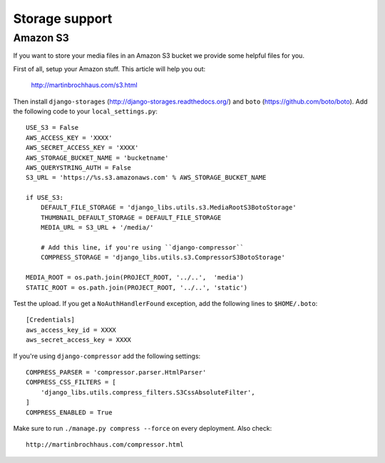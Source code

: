 Storage support
===============

Amazon S3
---------

If you want to store your media files in an Amazon S3 bucket we provide some
helpful files for you.

First of all, setup your Amazon stuff. This article will help you out:

    http://martinbrochhaus.com/s3.html

Then install ``django-storages`` (http://django-storages.readthedocs.org/) and
``boto`` (https://github.com/boto/boto). Add the following code to your
``local_settings.py``::

    USE_S3 = False
    AWS_ACCESS_KEY = 'XXXX'
    AWS_SECRET_ACCESS_KEY = 'XXXX'
    AWS_STORAGE_BUCKET_NAME = 'bucketname'
    AWS_QUERYSTRING_AUTH = False
    S3_URL = 'https://%s.s3.amazonaws.com' % AWS_STORAGE_BUCKET_NAME

    if USE_S3:
        DEFAULT_FILE_STORAGE = 'django_libs.utils.s3.MediaRootS3BotoStorage'
        THUMBNAIL_DEFAULT_STORAGE = DEFAULT_FILE_STORAGE
        MEDIA_URL = S3_URL + '/media/'

        # Add this line, if you're using ``django-compressor``
        COMPRESS_STORAGE = 'django_libs.utils.s3.CompressorS3BotoStorage'

    MEDIA_ROOT = os.path.join(PROJECT_ROOT, '../..',  'media')
    STATIC_ROOT = os.path.join(PROJECT_ROOT, '../..', 'static')

Test the upload. If you get a ``NoAuthHandlerFound`` exception, add the
following lines to ``$HOME/.boto``::

    [Credentials]
    aws_access_key_id = XXXX
    aws_secret_access_key = XXXX

If you're using ``django-compressor`` add the following settings::

    COMPRESS_PARSER = 'compressor.parser.HtmlParser'
    COMPRESS_CSS_FILTERS = [
        'django_libs.utils.compress_filters.S3CssAbsoluteFilter',
    ]
    COMPRESS_ENABLED = True

Make sure to run ``./manage.py compress --force`` on every deployment. Also
check::

    http://martinbrochhaus.com/compressor.html
